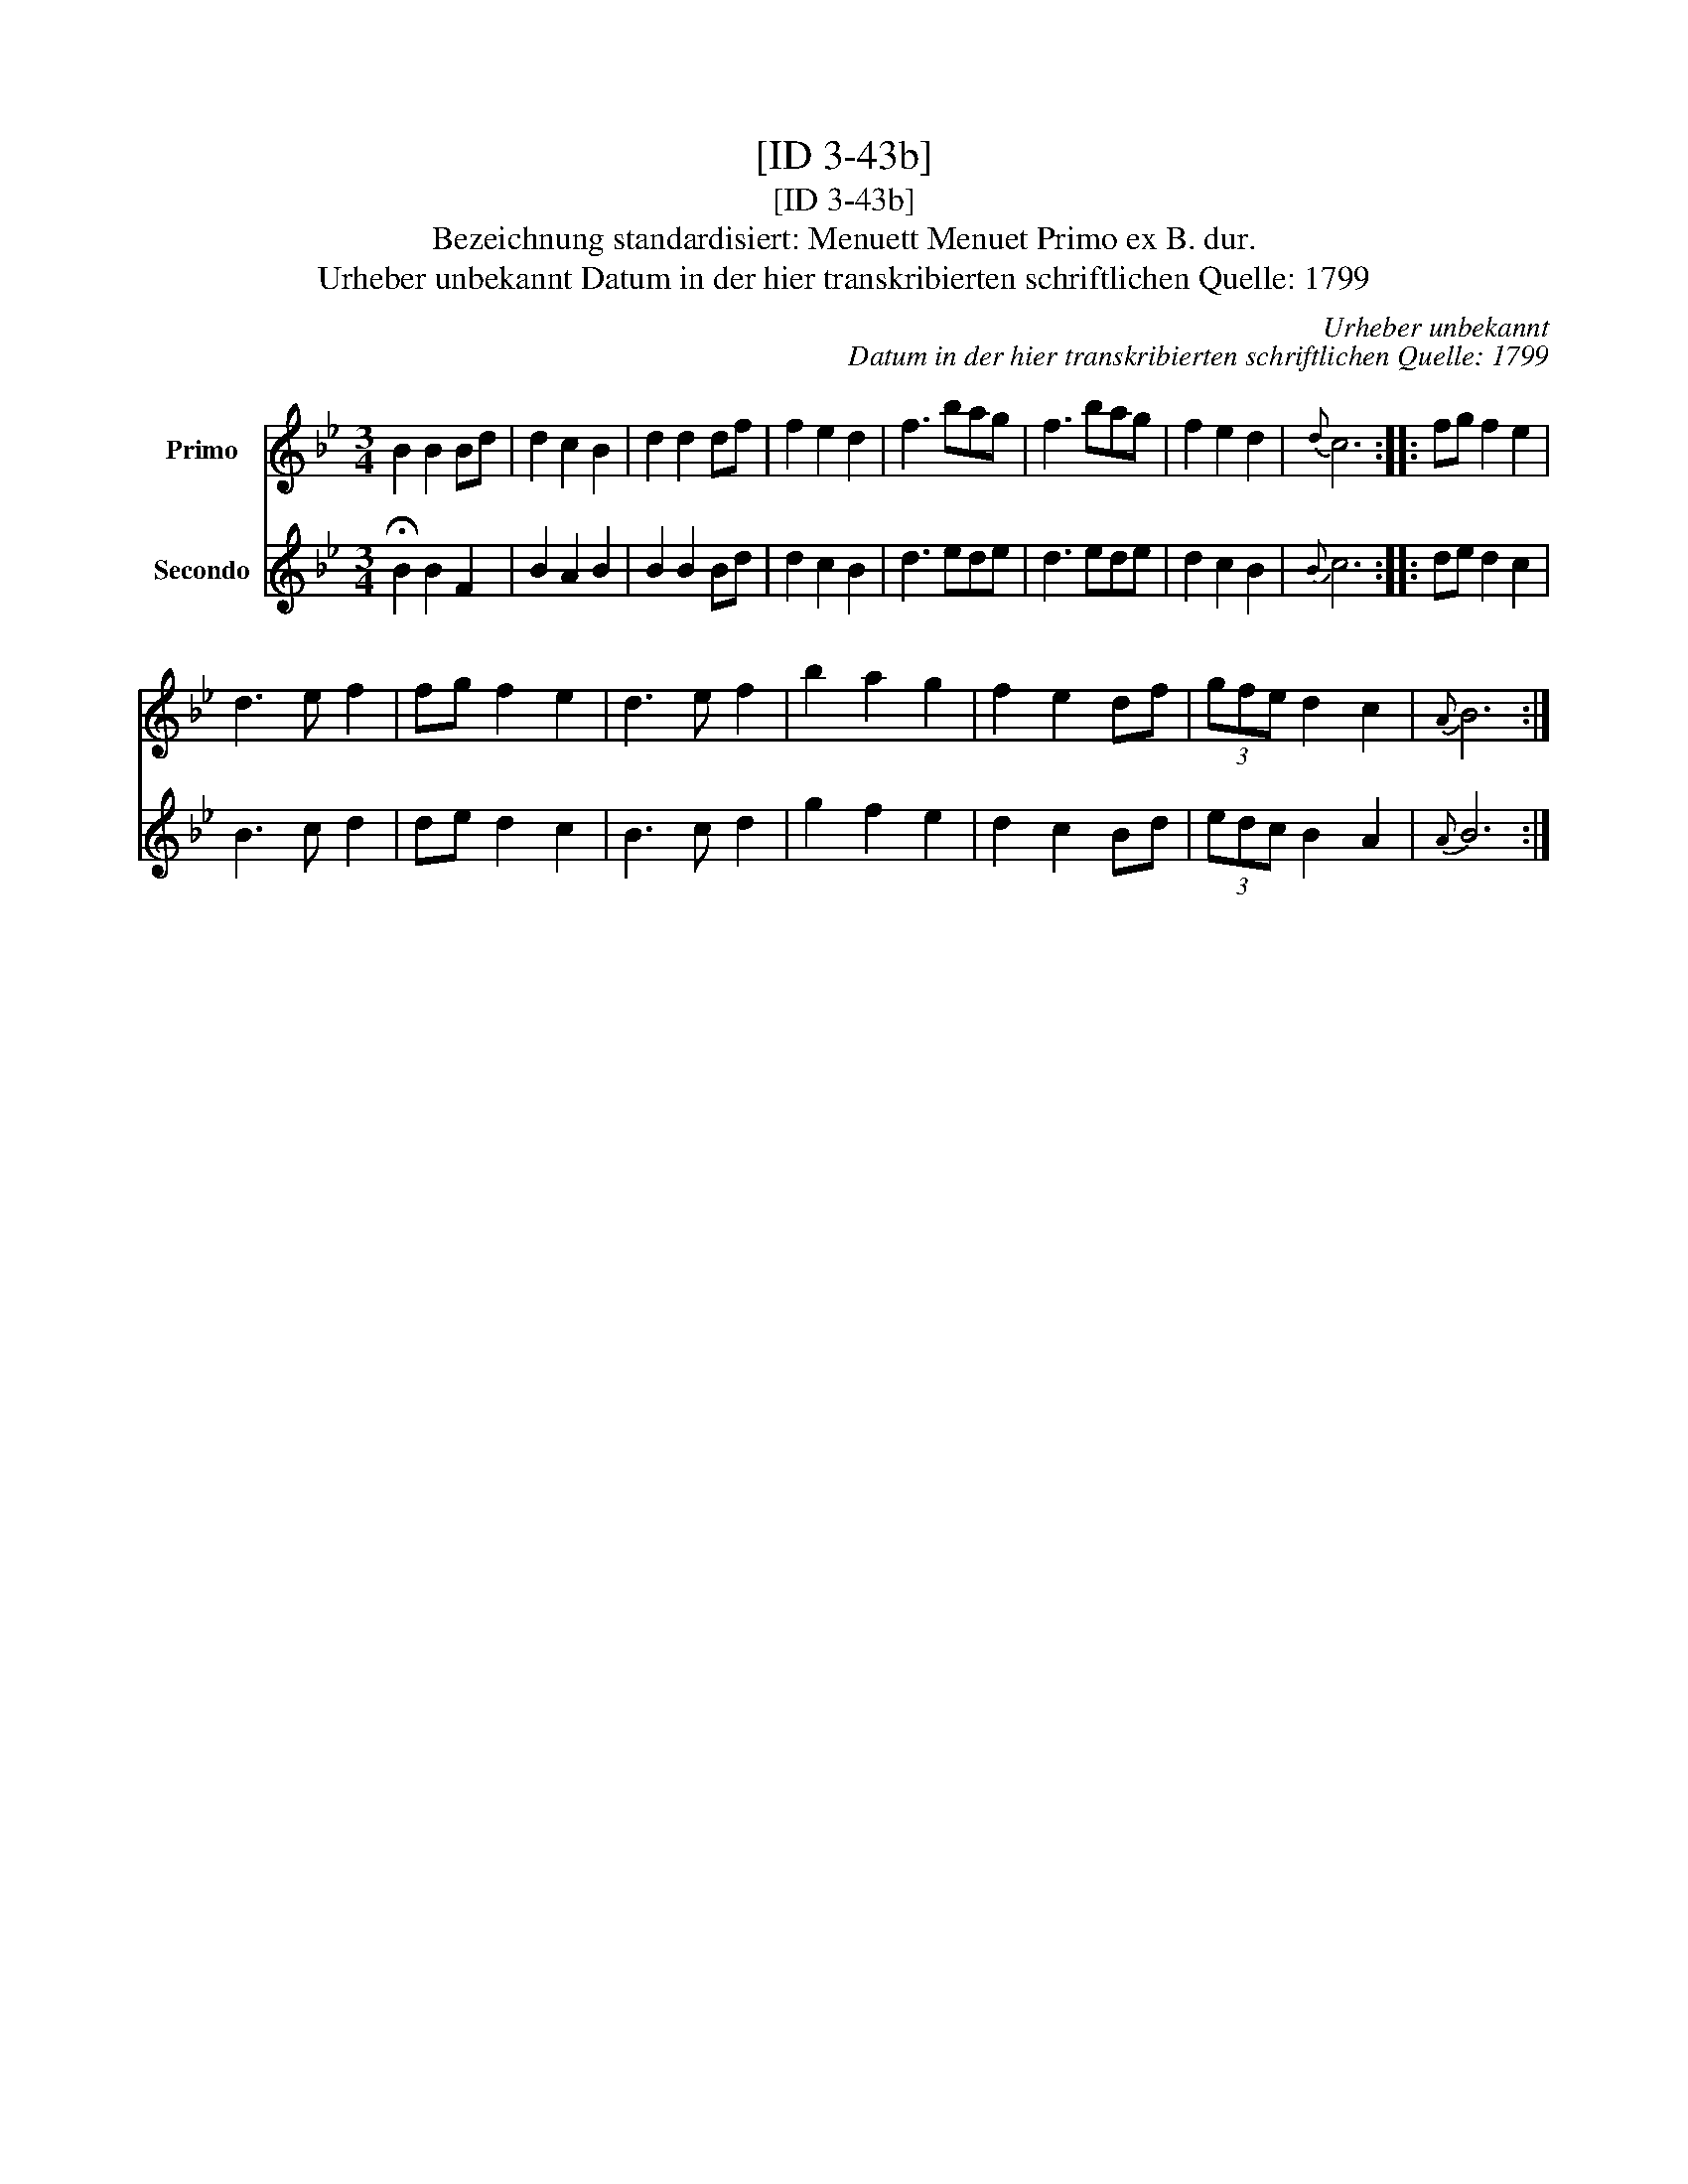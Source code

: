 X:1
T:[ID 3-43b]
T:[ID 3-43b]
T:Bezeichnung standardisiert: Menuett Menuet Primo ex B. dur.
T:Urheber unbekannt Datum in der hier transkribierten schriftlichen Quelle: 1799
C:Urheber unbekannt
C:Datum in der hier transkribierten schriftlichen Quelle: 1799
%%score 1 2
L:1/8
M:3/4
K:Bb
V:1 treble nm="Primo"
V:2 treble nm="Secondo"
V:1
 B2 B2 Bd | d2 c2 B2 | d2 d2 df | f2 e2 d2 | f3 bag | f3 bag | f2 e2 d2 |{d} c6 :: fg f2 e2 | %9
 d3 e f2 | fg f2 e2 | d3 e f2 | b2 a2 g2 | f2 e2 df | (3gfe d2 c2 |{A} B6 :| %16
V:2
 !fermata!B2 B2 F2 | B2 A2 B2 | B2 B2 Bd | d2 c2 B2 | d3 ede | d3 ede | d2 c2 B2 |{B} c6 :: %8
 de d2 c2 | B3 c d2 | de d2 c2 | B3 c d2 | g2 f2 e2 | d2 c2 Bd | (3edc B2 A2 |{A} B6 :| %16

